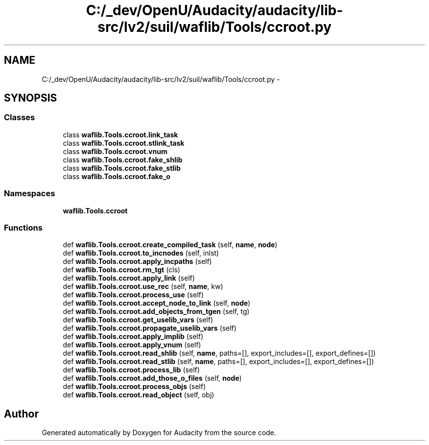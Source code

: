 .TH "C:/_dev/OpenU/Audacity/audacity/lib-src/lv2/suil/waflib/Tools/ccroot.py" 3 "Thu Apr 28 2016" "Audacity" \" -*- nroff -*-
.ad l
.nh
.SH NAME
C:/_dev/OpenU/Audacity/audacity/lib-src/lv2/suil/waflib/Tools/ccroot.py \- 
.SH SYNOPSIS
.br
.PP
.SS "Classes"

.in +1c
.ti -1c
.RI "class \fBwaflib\&.Tools\&.ccroot\&.link_task\fP"
.br
.ti -1c
.RI "class \fBwaflib\&.Tools\&.ccroot\&.stlink_task\fP"
.br
.ti -1c
.RI "class \fBwaflib\&.Tools\&.ccroot\&.vnum\fP"
.br
.ti -1c
.RI "class \fBwaflib\&.Tools\&.ccroot\&.fake_shlib\fP"
.br
.ti -1c
.RI "class \fBwaflib\&.Tools\&.ccroot\&.fake_stlib\fP"
.br
.ti -1c
.RI "class \fBwaflib\&.Tools\&.ccroot\&.fake_o\fP"
.br
.in -1c
.SS "Namespaces"

.in +1c
.ti -1c
.RI " \fBwaflib\&.Tools\&.ccroot\fP"
.br
.in -1c
.SS "Functions"

.in +1c
.ti -1c
.RI "def \fBwaflib\&.Tools\&.ccroot\&.create_compiled_task\fP (self, \fBname\fP, \fBnode\fP)"
.br
.ti -1c
.RI "def \fBwaflib\&.Tools\&.ccroot\&.to_incnodes\fP (self, inlst)"
.br
.ti -1c
.RI "def \fBwaflib\&.Tools\&.ccroot\&.apply_incpaths\fP (self)"
.br
.ti -1c
.RI "def \fBwaflib\&.Tools\&.ccroot\&.rm_tgt\fP (cls)"
.br
.ti -1c
.RI "def \fBwaflib\&.Tools\&.ccroot\&.apply_link\fP (self)"
.br
.ti -1c
.RI "def \fBwaflib\&.Tools\&.ccroot\&.use_rec\fP (self, \fBname\fP, kw)"
.br
.ti -1c
.RI "def \fBwaflib\&.Tools\&.ccroot\&.process_use\fP (self)"
.br
.ti -1c
.RI "def \fBwaflib\&.Tools\&.ccroot\&.accept_node_to_link\fP (self, \fBnode\fP)"
.br
.ti -1c
.RI "def \fBwaflib\&.Tools\&.ccroot\&.add_objects_from_tgen\fP (self, tg)"
.br
.ti -1c
.RI "def \fBwaflib\&.Tools\&.ccroot\&.get_uselib_vars\fP (self)"
.br
.ti -1c
.RI "def \fBwaflib\&.Tools\&.ccroot\&.propagate_uselib_vars\fP (self)"
.br
.ti -1c
.RI "def \fBwaflib\&.Tools\&.ccroot\&.apply_implib\fP (self)"
.br
.ti -1c
.RI "def \fBwaflib\&.Tools\&.ccroot\&.apply_vnum\fP (self)"
.br
.ti -1c
.RI "def \fBwaflib\&.Tools\&.ccroot\&.read_shlib\fP (self, \fBname\fP, paths=[], export_includes=[], export_defines=[])"
.br
.ti -1c
.RI "def \fBwaflib\&.Tools\&.ccroot\&.read_stlib\fP (self, \fBname\fP, paths=[], export_includes=[], export_defines=[])"
.br
.ti -1c
.RI "def \fBwaflib\&.Tools\&.ccroot\&.process_lib\fP (self)"
.br
.ti -1c
.RI "def \fBwaflib\&.Tools\&.ccroot\&.add_those_o_files\fP (self, \fBnode\fP)"
.br
.ti -1c
.RI "def \fBwaflib\&.Tools\&.ccroot\&.process_objs\fP (self)"
.br
.ti -1c
.RI "def \fBwaflib\&.Tools\&.ccroot\&.read_object\fP (self, obj)"
.br
.in -1c
.SH "Author"
.PP 
Generated automatically by Doxygen for Audacity from the source code\&.
